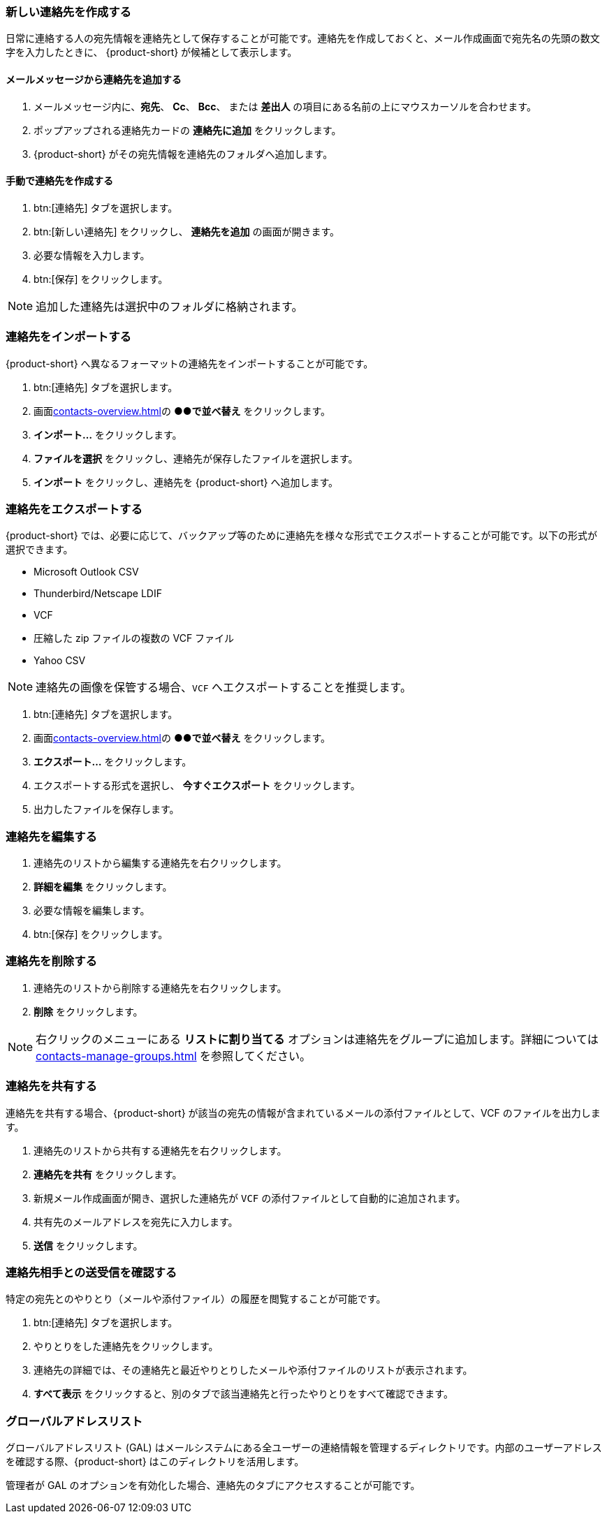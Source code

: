 === 新しい連絡先を作成する
日常に連絡する人の宛先情報を連絡先として保存することが可能です。連絡先を作成しておくと、メール作成画面で宛先名の先頭の数文字を入力したときに、 {product-short} が候補として表示します。

==== メールメッセージから連絡先を追加する

. メールメッセージ内に、*宛先*、 *Cc*、 *Bcc*、 または *差出人* の項目にある名前の上にマウスカーソルを合わせます。
. ポップアップされる連絡先カードの *連絡先に追加* をクリックします。
. {product-short} がその宛先情報を連絡先のフォルダへ追加します。

==== 手動で連絡先を作成する
. btn:[連絡先] タブを選択します。
. btn:[新しい連絡先] をクリックし、 *連絡先を追加* の画面が開きます。
. 必要な情報を入力します。
. btn:[保存] をクリックします。

NOTE: 追加した連絡先は選択中のフォルダに格納されます。

=== 連絡先をインポートする
{product-short} へ異なるフォーマットの連絡先をインポートすることが可能です。

. btn:[連絡先] タブを選択します。
. 画面<<contacts-overview.adoc#_中央の連絡先リストペイン>>の *●●で並べ替え* をクリックします。
. *インポート...* をクリックします。
. *ファイルを選択* をクリックし、連絡先が保存したファイルを選択します。
. *インポート* をクリックし、連絡先を {product-short} へ追加します。

=== 連絡先をエクスポートする
{product-short} では、必要に応じて、バックアップ等のために連絡先を様々な形式でエクスポートすることが可能です。以下の形式が選択できます。

* Microsoft Outlook CSV
* Thunderbird/Netscape LDIF
* VCF
* 圧縮した zip ファイルの複数の VCF ファイル
* Yahoo CSV

NOTE: 連絡先の画像を保管する場合、`VCF` へエクスポートすることを推奨します。

. btn:[連絡先] タブを選択します。
. 画面<<contacts-overview.adoc#_中央の連絡先リストペイン>>の *●●で並べ替え* をクリックします。
. *エクスポート...* をクリックします。
. エクスポートする形式を選択し、 *今すぐエクスポート* をクリックします。
. 出力したファイルを保存します。

=== 連絡先を編集する
. 連絡先のリストから編集する連絡先を右クリックします。
. *詳細を編集* をクリックします。
. 必要な情報を編集します。
. btn:[保存] をクリックします。

=== 連絡先を削除する
. 連絡先のリストから削除する連絡先を右クリックします。
. *削除* をクリックします。

NOTE: 右クリックのメニューにある *リストに割り当てる* オプションは連絡先をグループに追加します。詳細については <<contacts-manage-groups.adoc#_連絡先フォルダを管理する>> を参照してください。

=== 連絡先を共有する
連絡先を共有する場合、{product-short} が該当の宛先の情報が含まれているメールの添付ファイルとして、VCF のファイルを出力します。

. 連絡先のリストから共有する連絡先を右クリックします。
. *連絡先を共有* をクリックします。
. 新規メール作成画面が開き、選択した連絡先が `VCF` の添付ファイルとして自動的に追加されます。
. 共有先のメールアドレスを宛先に入力します。
. *送信* をクリックします。

=== 連絡先相手との送受信を確認する
特定の宛先とのやりとり（メールや添付ファイル）の履歴を閲覧することが可能です。

. btn:[連絡先] タブを選択します。
. やりとりをした連絡先をクリックします。
. 連絡先の詳細では、その連絡先と最近やりとりしたメールや添付ファイルのリストが表示されます。
. *すべて表示* をクリックすると、別のタブで該当連絡先と行ったやりとりをすべて確認できます。

=== グローバルアドレスリスト

グローバルアドレスリスト (GAL) はメールシステムにある全ユーザーの連絡情報を管理するディレクトリです。内部のユーザーアドレスを確認する際、{product-short} はこのディレクトリを活用します。

管理者が GAL のオプションを有効化した場合、連絡先のタブにアクセスすることが可能です。
